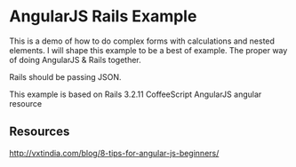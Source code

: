 * AngularJS Rails Example

This is a demo of how to do complex forms with calculations and nested elements. I will shape this example to be a best of example. The proper way of doing AngularJS & Rails together.

Rails should be passing JSON.

This example is based on
Rails 3.2.11
CoffeeScript
AngularJS
angular resource

** Resources

http://vxtindia.com/blog/8-tips-for-angular-js-beginners/
